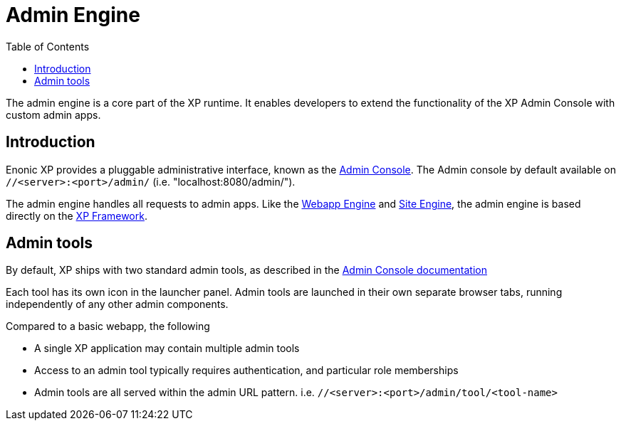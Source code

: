= Admin Engine
:toc: right
:imagesdir: images

The admin engine is a core part of the XP runtime.
It enables developers to extend the functionality of the XP Admin Console with custom admin apps.

== Introduction

Enonic XP provides a pluggable administrative interface, known as the link:../admin#admin_console[Admin Console].
The Admin console by default available on ``//<server>:<port>/admin/`` (i.e. "localhost:8080/admin/").

The admin engine handles all requests to admin apps.
Like the link:../runtime#webapp-engine[Webapp Engine] and link:../runtime#site-engine[Site Engine],
the admin engine is based directly on the <<../framework#, XP Framework>>.

== Admin tools

By default, XP ships with two standard admin tools, as described in the <<../admin#, Admin Console documentation>>

Each tool has its own icon in the launcher panel.
Admin tools are launched in their own separate browser tabs, running independently of any other admin components.

Compared to a basic webapp, the following

* A single XP application may contain multiple admin tools
* Access to an admin tool typically requires authentication, and particular role memberships
* Admin tools are all served within the admin URL pattern. i.e.  ``//<server>:<port>/admin/tool/<tool-name>``
